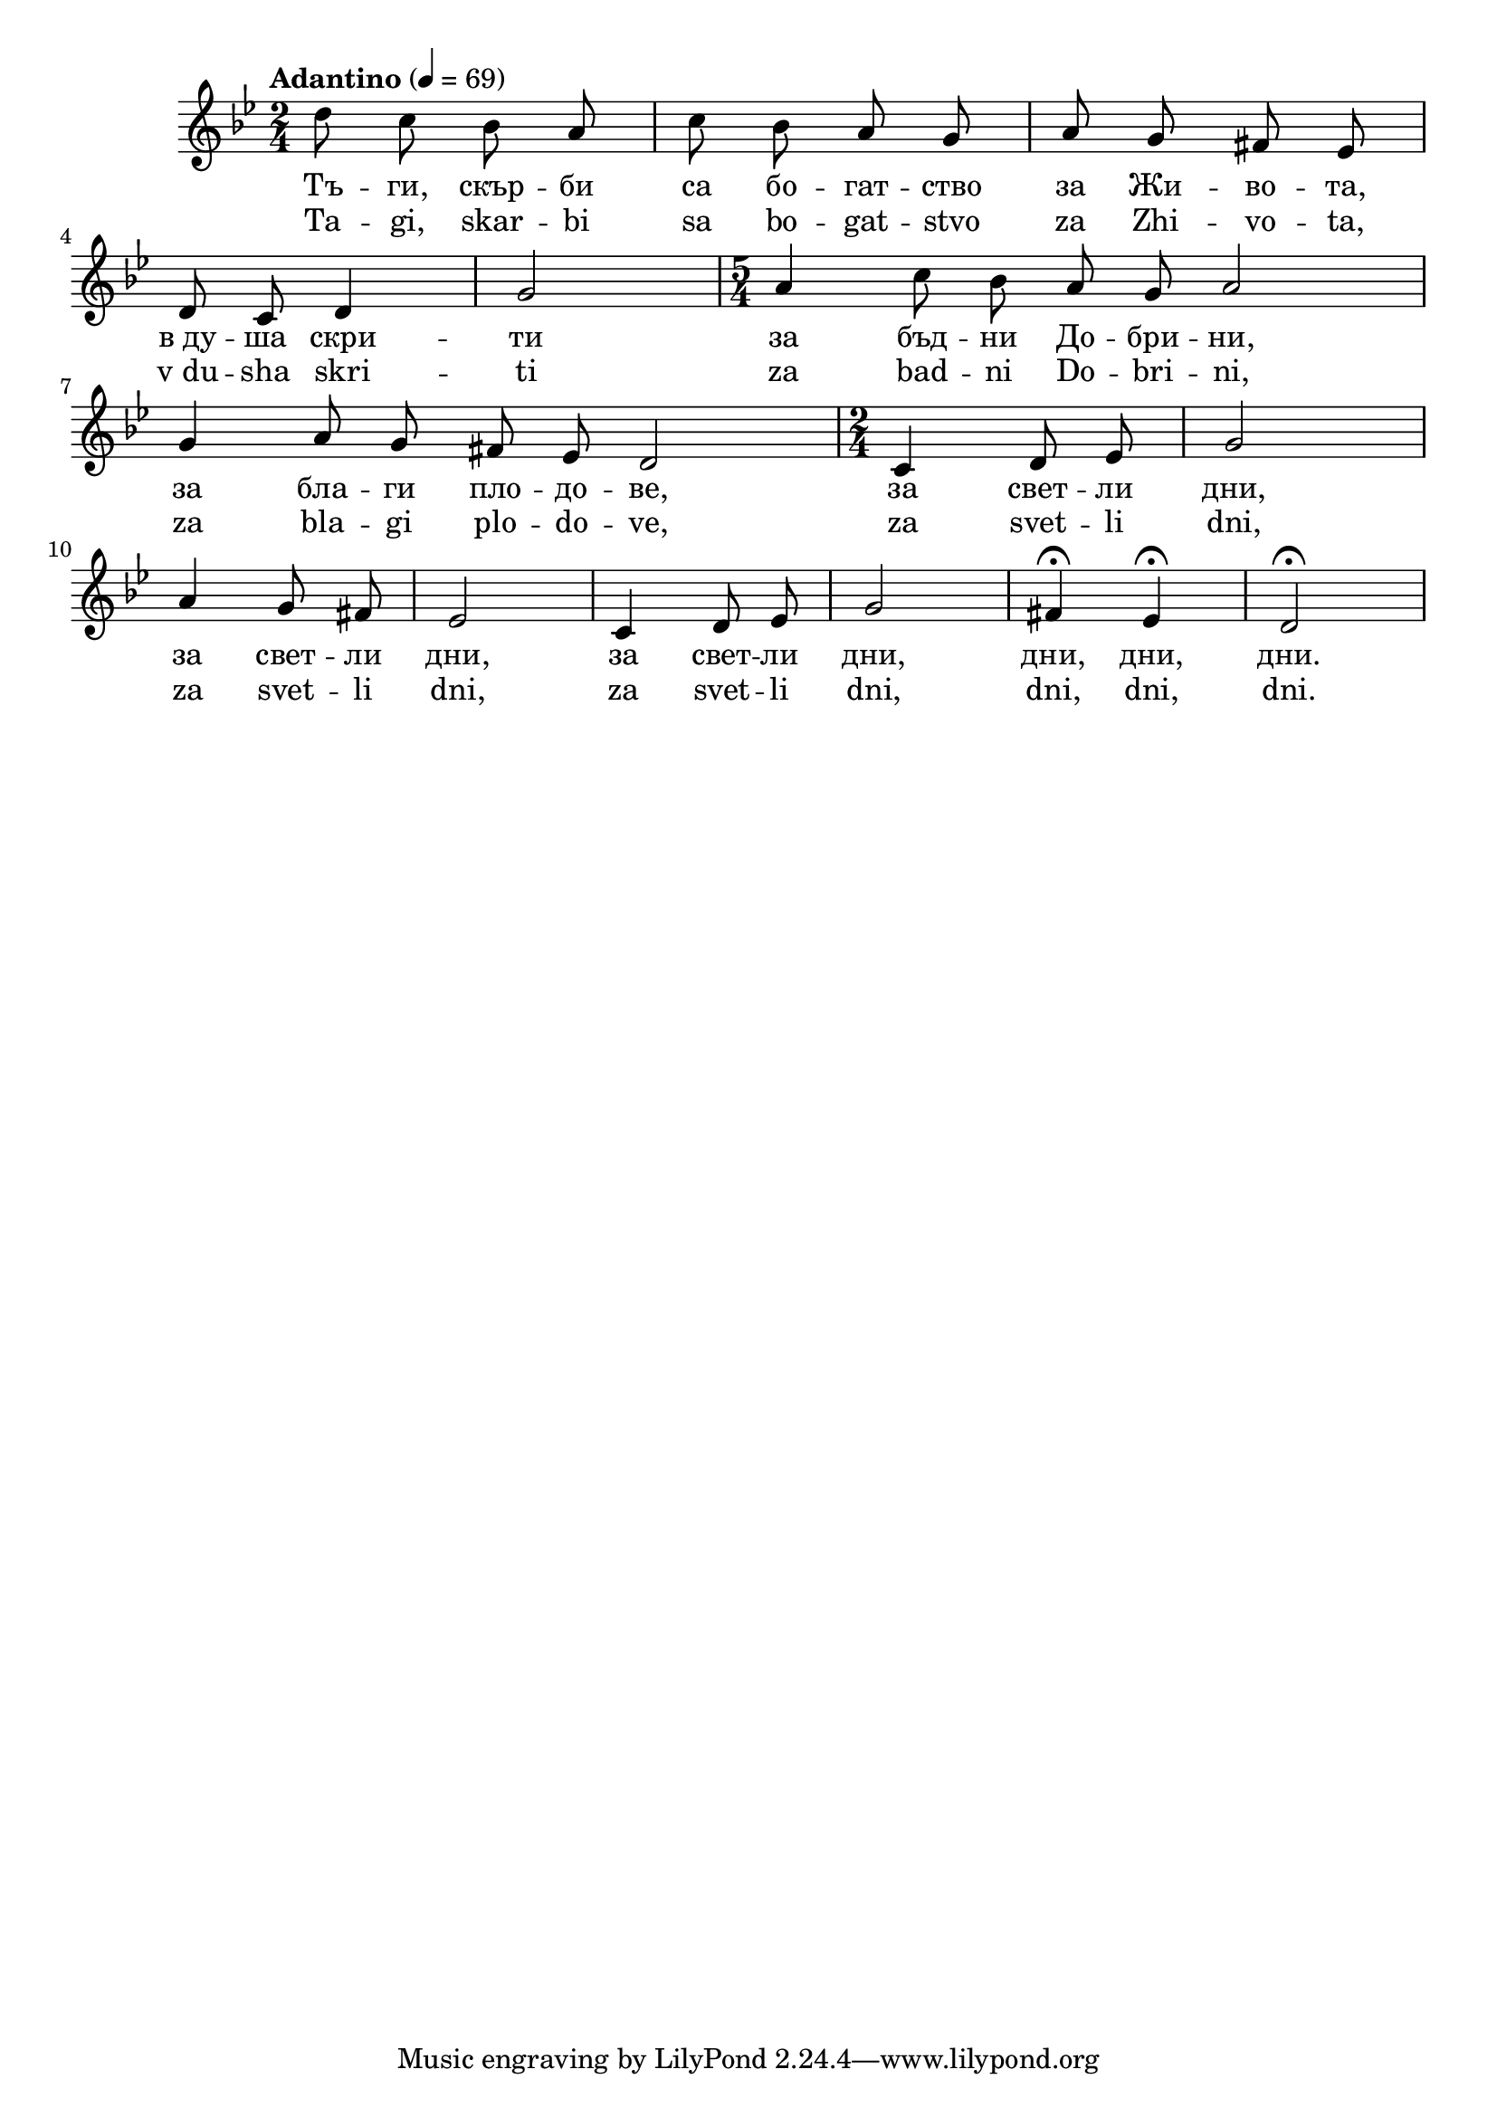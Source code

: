 


melody = \absolute  {
  \clef treble
  \key g \minor
  \time 2/4 \tempo "Adantino" 4 = 69
  
  \autoBeamOff

 d''8 c'' bes' a' | c''8 bes' a' g' | a'8 g' fis' es' \break |

d'8 c' d'4 | g'2 | \time 5/4  a'4 c''8 bes' a' g' a'2 \break |

g'4 a'8 g' fis' es' d'2 |  \time 2/4  c'4 d'8 es' | g'2 \break |

a'4 g'8 fis' | es'2 | c'4 d'8 es' | g'2 |  fis'4 \fermata es' \fermata | d'2 \fermata  \break



}

text = \lyricmode {  Тъ -- ги,
  скър -- би са бо -- гат -- ство за Жи -- во --
  та, в_ду -- ша скри -- ти за бъд -- ни До -- бри
  -- ни, за бла -- ги пло -- до -- ве, за свет --
  ли дни, за свет -- ли дни, за свет -- ли дни,
  дни, дни, дни.

 
 
}

textL = \lyricmode {  Ta -- gi, skar
  -- bi sa bo -- gat -- stvo za Zhi -- vo -- ta, v_du -- sha skri
  -- ti za bad -- ni Do -- bri -- ni, za bla -- gi plo -- do --
  ve, za svet -- li dni, za svet -- li dni, za svet -- li dni,
  dni, dni, dni.
 
 
}

\score{
 \header {
  title = \markup { \fontsize #-3 "Тъги скърби са богатство / Tagi skarbi sa bogatstvo" }
  %subtitle = \markup \center-column { " " \vspace #1 } 
  
  tagline = " " %supress footer Music engraving by LilyPond 2.18.0—www.lilypond.org
 % arranger = \markup { \fontsize #+1 "Контекстуализация: Йордан Камджалов / Contextualization: Yordan Kamdzhalov" }
  %composer = \markup \center-column { "Бейнса Дуно / Beinsa Duno" \vspace #1 } 

}
  <<
    \new Voice = "one" {
      
      \melody
    }
    \new Lyrics \lyricsto "one" \text
    \new Lyrics \lyricsto "one" \textL
  >>
 
}